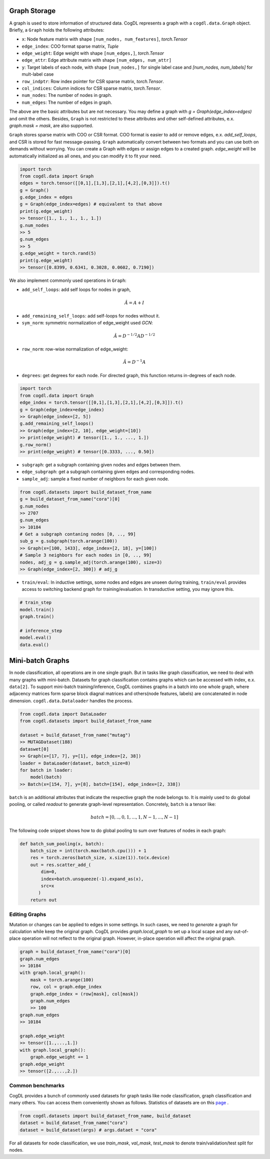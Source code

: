Graph Storage
=====================
A graph is used to store information of structured data. CogDL represents a graph with a ``cogdl.data.Graph`` object.
Briefly, a ``Graph`` holds the following attributes:

- ``x``: Node feature matrix with shape ``[num_nodes, num_features]``, `torch.Tensor`
- ``edge_index``:  COO format sparse matrix, `Tuple`
- ``edge_weight``: Edge weight with shape ``[num_edges,]``, `torch.Tensor`
- ``edge_attr``: Edge attribute matrix with shape ``[num_edges, num_attr]``
- ``y``: Target labels of each node, with shape ``[num_nodes,]`` for single label case and `[num_nodes, num_labels]` for mult-label case
- ``row_indptr``: Row index pointer for CSR sparse matrix, `torch.Tensor`.
- ``col_indices``: Column indices for CSR sparse matrix, `torch.Tensor`.
- ``num_nodes``: The number of nodes in graph.
- ``num_edges``: The number of edges in graph.

The above are the basic attributes but are not necessary. You may define a graph with `g = Graph(edge_index=edges)` and omit the others.
Besides, ``Graph`` is not restricted to these attributes and other self-defined attributes, e.x. `graph.mask = mask`, are also supported.

``Graph`` stores sparse matrix with COO or CSR format. COO format is easier to add or remove edges, e.x. `add_self_loops`, and CSR is stored for fast message-passing.
``Graph`` automatically convert between two formats and you can use both on demands without worrying. You can create a Graph with edges or assign edges
to a created graph. `edge_weight` will be automatically initialized as all ones, and you can modify it to fit your need.

.. code-block:: python

    import torch
    from cogdl.data import Graph
    edges = torch.tensor([[0,1],[1,3],[2,1],[4,2],[0,3]]).t()
    g = Graph()
    g.edge_index = edges
    g = Graph(edge_index=edges) # equivalent to that above
    print(g.edge_weight)
    >> tensor([1., 1., 1., 1., 1.])
    g.num_nodes
    >> 5
    g.num_edges
    >> 5
    g.edge_weight = torch.rand(5)
    print(g.edge_weight)
    >> tensor([0.8399, 0.6341, 0.3028, 0.0602, 0.7190])

We also implement commonly used operations in ``Graph``:

- ``add_self_loops``: add self loops for nodes in graph,

.. math::

    \hat{A}=A+I

- ``add_remaining_self_loops``: add self-loops for nodes without it.
- ``sym_norm``: symmetric normalization of edge_weight used `GCN`:

.. math::

    \hat{A}=D^{-1/2}AD^{-1/2}

- ``row_norm``: row-wise normalization of edge_weight:

.. math::

    \hat{A} = D^{-1}A

- ``degrees``: get degrees for each node. For directed graph, this function returns in-degrees of each node.

.. code-block:: python

    import torch
    from cogdl.data import Graph
    edge_index = torch.tensor([[0,1],[1,3],[2,1],[4,2],[0,3]]).t()
    g = Graph(edge_index=edge_index)
    >> Graph(edge_index=[2, 5])
    g.add_remaining_self_loops()
    >> Graph(edge_index=[2, 10], edge_weight=[10])
    >> print(edge_weight) # tensor([1., 1., ..., 1.])
    g.row_norm()
    >> print(edge_weight) # tensor([0.3333, ..., 0.50])

- ``subgraph``: get a subgraph containing given nodes and edges between them.
- ``edge_subgraph``: get a subgraph containing given edges and corresponding nodes.
- ``sample_adj``: sample a fixed number of neighbors for each given node.

.. code-block:: python

    from cogdl.datasets import build_dataset_from_name
    g = build_dataset_from_name("cora")[0]
    g.num_nodes
    >> 2707
    g.num_edges
    >> 10184
    # Get a subgraph contaning nodes [0, .., 99]
    sub_g = g.subgraph(torch.arange(100))
    >> Graph(x=[100, 1433], edge_index=[2, 18], y=[100])
    # Sample 3 neighbors for each nodes in [0, .., 99]
    nodes, adj_g = g.sample_adj(torch.arange(100), size=3)
    >> Graph(edge_index=[2, 300]) # adj_g

- ``train/eval``: In inductive settings, some nodes and edges are unseen during training, ``train/eval`` provides access to switching backend graph for training/evaluation. In transductive setting, you may ignore this.

.. code-block:: python

    # train_step
    model.train()
    graph.train()

    # inference_step
    model.eval()
    data.eval()



Mini-batch Graphs
=================
In node classification, all operations are in one single graph. But in tasks like graph classification, we need to deal with
many graphs with mini-batch. Datasets for graph classification contains graphs which can be accessed with index, e.x. ``data[2]``.
To support mini-batch training/inference, CogDL combines graphs in a batch into one whole graph, where adjacency matrices form sparse block diagnal matrices
and others(node features, labels) are concatenated in node dimension. ``cogdl.data.Dataloader`` handles the process.

.. code-block:: python

    from cogdl.data import DataLoader
    from cogdl.datasets import build_dataset_from_name

    dataset = build_dataset_from_name("mutag")
    >> MUTAGDataset(188)
    dataswet[0]
    >> Graph(x=[17, 7], y=[1], edge_index=[2, 38])
    loader = DataLoader(dataset, batch_size=8)
    for batch in loader:
        model(batch)
    >> Batch(x=[154, 7], y=[8], batch=[154], edge_index=[2, 338])




``batch`` is an additional attributes that indicate the respective graph the node belongs to. It is mainly used to do global
pooling, or called `readout` to generate graph-level representation. Concretely, ``batch`` is a tensor like:

.. math::

    batch=[0,..,0, 1,...,1, N-1,...,N-1]


The following code snippet shows how to do global pooling to sum over features of nodes in each graph:

.. code-block:: python

    def batch_sum_pooling(x, batch):
        batch_size = int(torch.max(batch.cpu())) + 1
        res = torch.zeros(batch_size, x.size(1)).to(x.device)
        out = res.scatter_add_(
            dim=0,
            index=batch.unsqueeze(-1).expand_as(x),
            src=x
           )
        return out



Editing Graphs
---------------
Mutation or changes can be applied to edges in some settings. In such cases, we need to `generate` a graph for calculation while
keep the original graph. CogDL provides `graph.local_graph` to set up a local scape and any out-of-place operation will not
reflect to the original graph. However, in-place operation will affect the original graph.


.. code-block:: python

    graph = build_dataset_from_name("cora")[0]
    graph.num_edges
    >> 10184
    with graph.local_graph():
        mask = torch.arange(100)
        row, col = graph.edge_index
        graph.edge_index = (row[mask], col[mask])
        graph.num_edges
        >> 100
    graph.num_edges
    >> 10184

    graph.edge_weight
    >> tensor([1.,...,1.])
    with graph.local_graph():
        graph.edge_weight += 1
    graph.edge_weight
    >> tensor([2.,...,2.])




Common benchmarks
-------------------

CogDL provides a bunch of commonly used datasets for graph tasks like node classification, graph classification and many others.
You can access them conveniently shown as follows. Statistics of datasets are on
this `page <https://github.com/THUDM/cogdl/blob/master/cogdl/datasets/README.md>`_ .

.. code-block:: python

    from cogdl.datasets import build_dataset_from_name, build_dataset
    dataset = build_dataset_from_name("cora")
    dataset = build_dataset(args) # args.dataet = "cora"



For all datasets for node classification, we use `train_mask`, `val_mask`, `test_mask` to denote
train/validation/test split for nodes.
